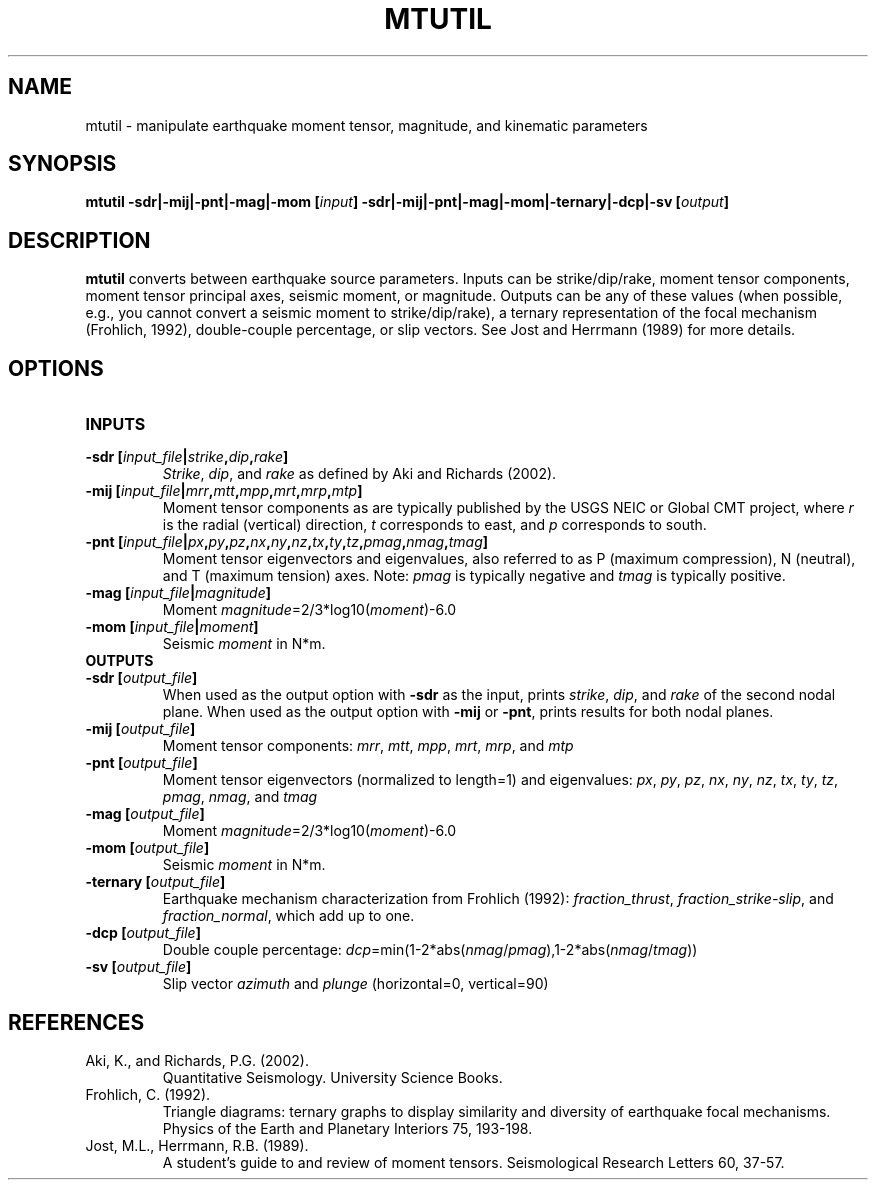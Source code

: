 .TH MTUTIL 1 "March 2018" "Version 2018.03.01" "User Manuals"

.SH NAME
mtutil \- manipulate earthquake moment tensor, magnitude, and kinematic parameters

.SH SYNOPSIS
.P
.B mtutil -sdr|-mij|-pnt|-mag|-mom
.BI [ input ]
.B -sdr|-mij|-pnt|-mag|-mom|-ternary|-dcp|-sv
.BI [ output ]

.SH DESCRIPTION
.B mtutil
converts between earthquake source parameters. Inputs can be strike/dip/rake,
moment tensor components, moment tensor principal axes, seismic moment, or magnitude. Outputs can be
any of these values (when possible, e.g., you cannot convert a seismic moment to strike/dip/rake), a
ternary representation of the focal mechanism (Frohlich, 1992), double-couple percentage, or slip vectors.
See Jost and Herrmann (1989) for more details.


.SH OPTIONS
.TP
.B INPUTS
.TP
.BI "-sdr [" input_file | strike , dip , rake ]
.IR Strike ", " dip ", and " rake
as defined by Aki and Richards (2002).
.TP
.BI "-mij [" input_file | mrr , mtt , mpp , mrt , mrp , mtp ]
Moment tensor components as are typically published by the USGS NEIC or Global CMT project, where
.I r
is the radial (vertical) direction,
.I t
corresponds to east, and
.I p
corresponds to south.
.TP
.BI "-pnt [" input_file | px , py , pz , nx , ny , nz , tx , ty , tz , pmag , nmag , tmag ]
Moment tensor eigenvectors and eigenvalues, also referred to as P (maximum compression), N
(neutral), and T (maximum tension) axes. Note:
.I pmag
is typically negative and
.I tmag
is typically positive.
.TP
.BI "-mag [" input_file | magnitude ]
Moment
.IR magnitude "=2/3*log10(" moment ")-6.0"
.TP
.BI "-mom [" input_file | moment ]
Seismic
.I moment
in N*m.
.TP
.B OUTPUTS
.TP
.BI "-sdr [" output_file ]
When used as the output option with
.B -sdr
as the input, prints
.IR strike ", " dip ", and " rake
of the second nodal plane. When used as the output option with
.B -mij
or
.BR -pnt ,
prints results for both nodal planes.
.TP
.BI "-mij [" output_file ]
Moment tensor components:
.IR  mrr ", " mtt ", " mpp ", " mrt ", " mrp ", and " mtp
.TP
.BI "-pnt [" output_file ]
Moment tensor eigenvectors (normalized to length=1) and eigenvalues:
.IR  px ", " py ", " pz ", " nx ", " ny ", " nz ", " tx ", " ty ", " tz ", " pmag ", " nmag ", and " tmag
.TP
.BI "-mag [" output_file ]
Moment
.IR magnitude "=2/3*log10(" moment ")-6.0"
.TP
.BI "-mom [" output_file ]
Seismic
.I moment
in N*m.
.TP
.BI "-ternary [" output_file ]
Earthquake mechanism characterization from Frohlich (1992):
.IR fraction_thrust ", " fraction_strike-slip ", and " fraction_normal ,
which add up to one.
.TP
.BI "-dcp [" output_file ]
Double couple percentage:
.IR dcp =min(1-2*abs( nmag / pmag ),1-2*abs( nmag / tmag ))
.TP
.BI "-sv [" output_file ]
Slip vector
.I azimuth
and
.I plunge
(horizontal=0, vertical=90)

.SH REFERENCES
.TP
Aki, K., and Richards, P.G. (2002).
Quantitative Seismology. University Science Books.
.TP
Frohlich, C. (1992).
Triangle diagrams: ternary graphs to display similarity and diversity of
earthquake focal mechanisms. Physics of the Earth and Planetary Interiors 75, 193-198.
.TP
Jost, M.L., Herrmann, R.B. (1989).
A student's guide to and review of moment tensors.
Seismological Research Letters 60, 37-57.

.RS
